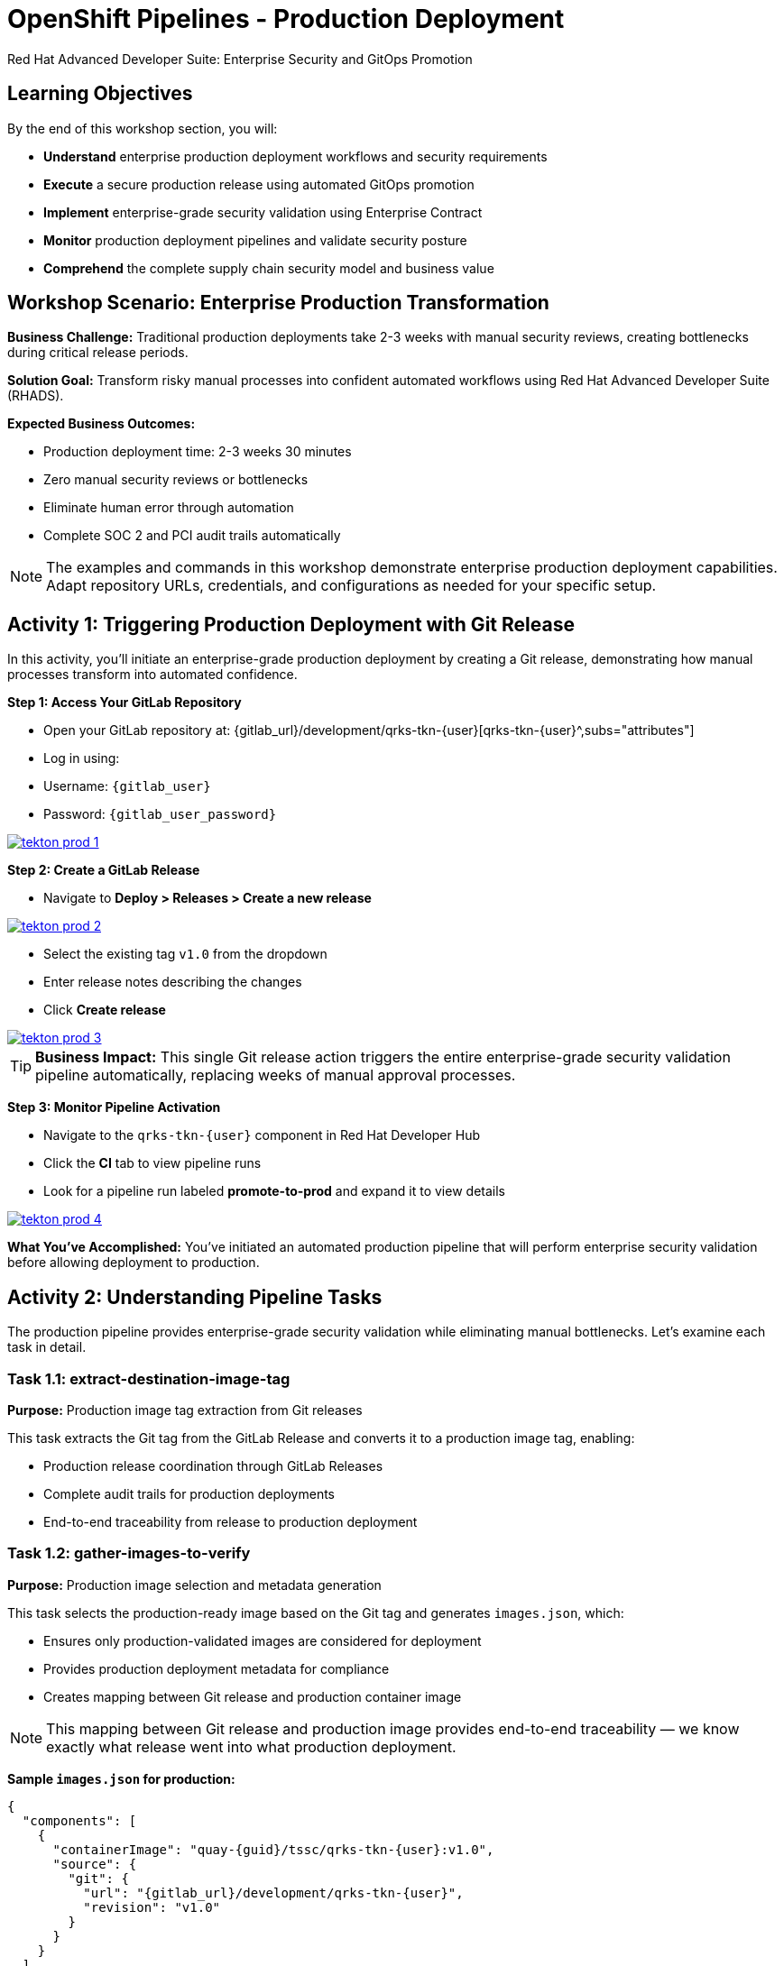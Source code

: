= OpenShift Pipelines - Production Deployment
Red Hat Advanced Developer Suite: Enterprise Security and GitOps Promotion
:icons: font
:source-highlighter: rouge
:toc: macro
:toclevels: 1

== Learning Objectives

By the end of this workshop section, you will:

* **Understand** enterprise production deployment workflows and security requirements
* **Execute** a secure production release using automated GitOps promotion
* **Implement** enterprise-grade security validation using Enterprise Contract
* **Monitor** production deployment pipelines and validate security posture
* **Comprehend** the complete supply chain security model and business value

== Workshop Scenario: Enterprise Production Transformation

**Business Challenge:**
Traditional production deployments take 2-3 weeks with manual security reviews, creating bottlenecks during critical release periods.

**Solution Goal:**
Transform risky manual processes into confident automated workflows using Red Hat Advanced Developer Suite (RHADS).

**Expected Business Outcomes:**

* Production deployment time: 2-3 weeks 	 30 minutes
* Zero manual security reviews or bottlenecks
* Eliminate human error through automation
* Complete SOC 2 and PCI audit trails automatically

[NOTE]
====
The examples and commands in this workshop demonstrate enterprise production deployment capabilities. Adapt repository URLs, credentials, and configurations as needed for your specific setup.
====

== Activity 1: Triggering Production Deployment with Git Release

In this activity, you'll initiate an enterprise-grade production deployment by creating a Git release, demonstrating how manual processes transform into automated confidence.

**Step 1: Access Your GitLab Repository**

* Open your GitLab repository at: {gitlab_url}/development/qrks-tkn-{user}[qrks-tkn-{user}^,subs="attributes"]
* Log in using:
  * Username: `{gitlab_user}`
  * Password: `{gitlab_user_password}`

image::tekton-prod-1.png[link=self, window=_blank]

**Step 2: Create a GitLab Release**

* Navigate to *Deploy > Releases > Create a new release*

image::tekton-prod-2.png[link=self, window=_blank]

* Select the existing tag `v1.0` from the dropdown
* Enter release notes describing the changes
* Click *Create release*

image::tekton-prod-3.png[link=self, window=_blank]

[TIP]
====
**Business Impact:** This single Git release action triggers the entire enterprise-grade security validation pipeline automatically, replacing weeks of manual approval processes.
====

**Step 3: Monitor Pipeline Activation**

* Navigate to the `qrks-tkn-{user}` component in Red Hat Developer Hub
* Click the *CI* tab to view pipeline runs
* Look for a pipeline run labeled *promote-to-prod* and expand it to view details

image::tekton-prod-4.png[link=self, window=_blank]

**What You've Accomplished:**
You've initiated an automated production pipeline that will perform enterprise security validation before allowing deployment to production.

== Activity 2: Understanding Pipeline Tasks

The production pipeline provides enterprise-grade security validation while eliminating manual bottlenecks. Let's examine each task in detail.

=== Task 1.1: extract-destination-image-tag

**Purpose:** Production image tag extraction from Git releases

This task extracts the Git tag from the GitLab Release and converts it to a production image tag, enabling:

* Production release coordination through GitLab Releases
* Complete audit trails for production deployments
* End-to-end traceability from release to production deployment

=== Task 1.2: gather-images-to-verify

**Purpose:** Production image selection and metadata generation

This task selects the production-ready image based on the Git tag and generates `images.json`, which:

* Ensures only production-validated images are considered for deployment
* Provides production deployment metadata for compliance
* Creates mapping between Git release and production container image

[NOTE]
====
This mapping between Git release and production image provides end-to-end traceability — we know exactly what release went into what production deployment.
====

**Sample `images.json` for production:**
[source,json,subs="attributes"]
----
{
  "components": [
    {
      "containerImage": "quay-{guid}/tssc/qrks-tkn-{user}:v1.0",
      "source": {
        "git": {
          "url": "{gitlab_url}/development/qrks-tkn-{user}",
          "revision": "v1.0"
        }
      }
    }
  ]
}
----

=== Task 2: verify-enterprise-contract

**Purpose:** Production security validation through Enterprise Contract

This step enforces production-grade security validations that protect your business and customers:

**Production Security Validations:**

* **Container image signature verification** using cryptographic signing
* **Software Bill of Materials (SBOM) validation** for production supply chain security
* **CVE scanning** to prevent production vulnerabilities
* **Production policy compliance** ensuring enterprise security standards
* **Provenance attestation** to verify production build integrity

**Production Business Value:**

* Production security validation: 2-3 weeks → Minutes
* Production risk prevention before customer exposure
* Production audit readiness for compliance
* Automatic production CVE scanning and policy enforcement

**Production Enterprise Impact:**

* Production incident prevention: Issues caught before customer exposure
* Production audit confidence: Complete compliance evidence
* Production deployment velocity: Minutes instead of weeks
* Production risk elimination: 100% consistent security enforcement

[IMPORTANT]
====
If any production security check fails, the pipeline halts. Only fully validated images proceed to production deployment.
====

**Production Technical Implementation:**

The Enterprise Contract CLI performs production validation:

[source,bash,subs="attributes"]
----
ec validate image \
  --image quay-{guid}/tssc/qrks-tkn-{user}:v1.0 \
  --policy production \
  --public-key k8s://openshift/trusted-keys \
  --output json
----

**Production validation output:**
[source,json]
----
{
  "successes": [
    "Production image is signed and verified with cosign",
    "Production SBOM (CycloneDX) is present",
    "Production provenance attestation matches source repo",
    "No production vulnerabilities found",
    "Production policy compliance verified"
  ],
  "failures": []
}
----

=== Task 3: copy-image

**Purpose:** Production image promotion with security designation

This task promotes the production-validated image with a production tag (e.g., `prod-v1.0`), ensuring:

* Only production-validated images receive production designation
* Production-grade security assurance
* No unauthorized images reach production deployment

**Production Technical Implementation:**

[source,bash,subs="attributes"]
----
skopeo copy \
  docker://quay-{guid}/tssc/qrks-tkn-{user}:v1.0 \
  docker://quay-{guid}/tssc/qrks-tkn-{user}:prod-v1.0
----

[IMPORTANT]
====
This guarantees that only production-validated artifacts are promoted — no unauthorized images slip through to production.
====

=== Task 4: update-deployment

**Purpose:** Production GitOps deployment automation

This task ensures production-validated changes reach production automatically through GitOps, enabling:

* Production deployment immediately after validation completion
* Production configuration validation before customer exposure
* No manual production coordination needed
* Production success ensures customer satisfaction

[NOTE]
====
No manual production kubectl commands, no production YAML editing — the system automatically deploys to production based on Git. That's the production GitOps advantage.
====

**Production GitOps Implementation:**

The pipeline updates production deployment files automatically:

**Production `kustomization.yaml`:**
[source,yaml]
----
apiVersion: kustomize.config.k8s.io/v1beta1
kind: Kustomization
resources:
  - ../../base
patchesStrategicMerge:
  - deployment-patch.yaml
----

**Production `deployment-patch.yaml`:**
[source,yaml,subs="attributes"]
----
apiVersion: apps/v1
kind: Deployment
metadata:
  name: qrks-tkn-{user}
spec:
  template:
    spec:
      containers:
        - name: qrks-tkn-{user}
          image: quay-{guid}/tssc/qrks-tkn-{user}:prod-v1.0
----

**Production Git diff showing automatic update:**
[source,diff,subs="attributes"]
----
-          image: quay-{guid}/tssc/qrks-tkn-{user}:v1.0
+          image: quay-{guid}/tssc/qrks-tkn-{user}:prod-v1.0
----

== Activity 3: Observing Production GitOps Deployment

Watch how ArgoCD automatically syncs your validated changes to the production environment.

ArgoCD (OpenShift GitOps) continuously monitors your GitOps repository and automatically applies any changes to your production environment. When the pipeline updates deployment manifests, ArgoCD detects these changes and deploys them without any manual intervention - ensuring your production environment always matches what's defined in Git.

**Step 1: Verify Production Deployment Updates**

* Access your GitOps repository at {gitlab_url}/development/qrks-tkn-{user}-gitops[qrks-tkn-{user}-gitops^]
* Check the updated deployment manifests in the `components/qrks-tkn-{user}/overlays/prod` directory
* In the `deployment-patch.yaml` file, notice how the image tag has been automatically updated to your release (e.g., `prod-v1.0`)
* Observe that this happens without any manual intervention

**Step 2: Monitor ArgoCD Production Synchronization**

* ArgoCD automatically detects the Git changes in your GitOps repository
* ArgoCD syncs these changes to the production environment
* The production deployment completes successfully without manual kubectl commands

**Step 3: Validate Production Environment**

* In the `Topology` tab in Developer Hub, locate the production application and click on the 'Open URL' icon (the arrow on the top right of your application) to open the route.
* Verify that your changes are live and functioning correctly in production
* Confirm that the production environment matches your expectations

== Workshop Summary and Reflection

=== What You Accomplished

Congratulations! You've successfully implemented an enterprise-grade production deployment pipeline and experienced the complete transformation from manual processes to automated confidence.

**Pipeline Tasks Summary:**

|===
| Phase | Purpose

| 1.1 extract-destination-image-tag
| Extracts the Git tag for production image naming. The Git tag becomes the image tag for production promotion.

| 1.2 gather-images-to-verify
| Selects the image based on the Git tag and generates `images.json` with complete metadata.

| 2 verify-enterprise-contract
| Validates signature, SBOM, provenance, CVEs, and policies — all enforced via the EC CLI.

| 3 copy-image
| Promotes the validated image with `prod-` designation (e.g., `prod-v1.0`).

| 4 update-deployment
| Updates `overlays/prod` to trigger Argo CD deployment to production.
|===

=== Key Business Transformations Achieved

You've demonstrated how enterprise security and business velocity reinforce each other:

**Measurable Business Impact:**

* **Production Release Time:** 2-3 weeks 	 30 minutes (99% reduction)
* **Security Compliance:** 100% automated with zero manual reviews
* **Competitive Advantage:** Deploy features while competitors wait for approvals
* **Audit Readiness:** Continuous compliance evidence generated automatically

**Risk Mitigation:**

* Eliminated human error in production deployments
* Prevented security vulnerabilities from reaching customers
* Ensured consistent security standards across all deployments
* Created complete audit trails for compliance requirements

== Assessment and Reflection

Take a moment to consider these questions about your workshop experience:

* **Process Transformation:** How does this automated approach compare to traditional deployment processes in your organization?

* **Security Integration:** What security capabilities are now automatically included that would typically require manual configuration and review?

* **Business Impact:** How would this level of automation affect your organization's ability to respond to market demands and competitive pressures?

* **Operational Excellence:** What operational benefits would your platform and security teams gain from this approach?

* **Implementation Planning:** What would be the first steps to implement similar capabilities in your organization?

== Next Steps and Advanced Topics

=== Recommended Follow-up Activities

**For Technical Teams:**

* Explore Enterprise Contract policy customization for your organization's requirements
* Investigate integration with existing security scanning tools
* Review GitOps repository structure and branching strategies
* Examine monitoring and alerting integration options

**For Business Leaders:**

* Calculate potential ROI based on deployment time reduction and risk mitigation
* Plan organizational change management for DevOps transformation
* Consider compliance requirements and audit trail benefits
* Evaluate competitive advantages of faster time-to-market

=== Optional Demonstration Enhancements

The following demonstrations can further illustrate enterprise transformation capabilities:

* **Security Failure Simulation:** Modify Enterprise Contract policies to demonstrate automatic pipeline failure when security requirements aren't met
* **Image Registry Exploration:** Display Quay registry showing production-tagged images and security scan results
* **Argo CD Monitoring:** Demonstrate real-time GitOps synchronization and deployment status
* **Policy Customization:** Show how Enterprise Contract policies can be customized for specific organizational requirements

== Congratulations on Completing the Production Workshop!

You've successfully experienced the future of enterprise application deployment — secure, automated, and business-focused. This represents a fundamental shift from traditional deployment practices to modern, risk-mitigated automation that enables competitive advantage through technology.

**Key Achievements:**

* Implemented end-to-end automated production deployment
* Experienced enterprise-grade security validation
* Observed GitOps-based deployment automation
* Understood the business value of supply chain security

This production workshop demonstrates how Red Hat Advanced Developer Suite enables organizations to achieve both security excellence and business velocity simultaneously.
